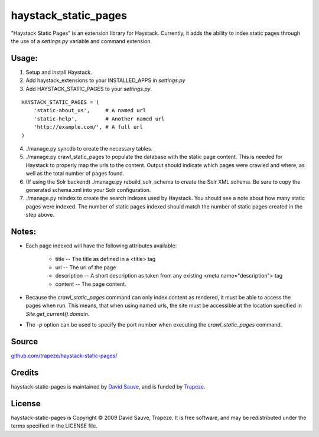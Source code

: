 haystack_static_pages
=====================

"Haystack Static Pages" is an extension library for Haystack.  Currently, it adds the ability to index static pages through the use of a `settings.py` variable and command extension.


Usage:
------

#. Setup and install Haystack.
#. Add haystack_extensions to your INSTALLED_APPS in `settings.py`
#. Add HAYSTACK_STATIC_PAGES to your `settings.py`.

::

    HAYSTACK_STATIC_PAGES = (
        'static-about_us',     # A named url
        'static-help',         # Another named url
        'http://example.com/', # A full url
    )

4. ./manage.py syncdb to create the necessary tables.
#. ./manage.py crawl_static_pages to populate the database with the static page content.  This is needed for Haystack to properly map the urls to the content. Output should indicate which pages were crawled and where, as well as the total number of pages found.
#. (If using the Solr backend) ./manage.py rebuild_solr_schema to create the Solr XML schema.  Be sure to copy the generated schema.xml into your Solr configuration.
#. ./manage.py reindex to create the search indexes used by Haystack.  You should see a note about how many static pages were indexed.  The number of static pages indexed should match the number of static pages created in the step above.

Notes:
------

* Each page indexed will have the following attributes available:

    * title -- The title as defined in a <title> tag
    * url -- The url of the page
    * description -- A short description as taken from any existing <meta name="description"> tag
    * content -- The page content.

* Because the `crawl_static_pages` command can only index content as rendered, it must be able to access the pages when run.  This means, that when using named urls, the site must be accessible at the location specified in `Site.get_current().domain`.
* The `-p` option can be used to specify the port number when executing the `crawl_static_pages` command.

Source
------

`github.com/trapeze/haystack-static-pages/ <http://github.com/trapeze/haystack-static-pages/>`_


Credits
-------

haystack-static-pages is maintained by `David Sauve <mailto:dsauve@trapeze.com>`_, and is funded by `Trapeze <http://www.trapeze.com>`_.

License
-------

haystack-static-pages is Copyright © 2009 David Sauve, Trapeze. It is free software, and may be redistributed under the terms specified in the LICENSE file. 
